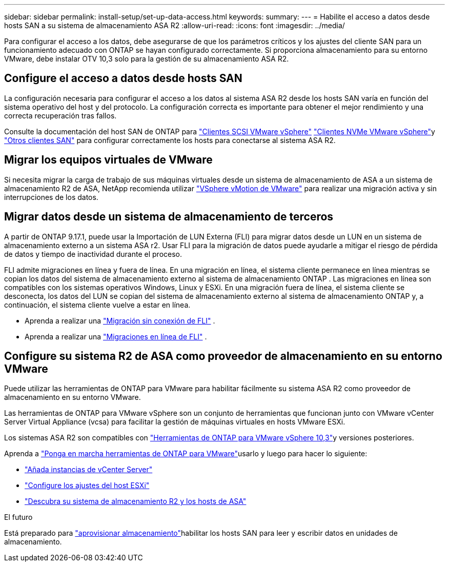 ---
sidebar: sidebar 
permalink: install-setup/set-up-data-access.html 
keywords:  
summary:  
---
= Habilite el acceso a datos desde hosts SAN a su sistema de almacenamiento ASA R2
:allow-uri-read: 
:icons: font
:imagesdir: ../media/


[role="lead"]
Para configurar el acceso a los datos, debe asegurarse de que los parámetros críticos y los ajustes del cliente SAN para un funcionamiento adecuado con ONTAP se hayan configurado correctamente. Si proporciona almacenamiento para su entorno VMware, debe instalar OTV 10,3 solo para la gestión de su almacenamiento ASA R2.



== Configure el acceso a datos desde hosts SAN

La configuración necesaria para configurar el acceso a los datos al sistema ASA R2 desde los hosts SAN varía en función del sistema operativo del host y del protocolo. La configuración correcta es importante para obtener el mejor rendimiento y una correcta recuperación tras fallos.

Consulte la documentación del host SAN de ONTAP para link:https://docs.netapp.com/us-en/ontap-sanhost/hu_vsphere_8.html["Clientes SCSI VMware vSphere"^] link:https://docs.netapp.com/us-en/ontap-sanhost/nvme_esxi_8.html["Clientes NVMe VMware vSphere"^]y link:https://docs.netapp.com/us-en/ontap-sanhost/overview.html["Otros clientes SAN"^] para configurar correctamente los hosts para conectarse al sistema ASA R2.



== Migrar los equipos virtuales de VMware

Si necesita migrar la carga de trabajo de sus máquinas virtuales desde un sistema de almacenamiento de ASA a un sistema de almacenamiento R2 de ASA, NetApp recomienda utilizar link:https://www.vmware.com/products/cloud-infrastructure/vsphere/vmotion["VSphere vMotion de VMware"^] para realizar una migración activa y sin interrupciones de los datos.



== Migrar datos desde un sistema de almacenamiento de terceros

A partir de ONTAP 9.17.1, puede usar la Importación de LUN Externa (FLI) para migrar datos desde un LUN en un sistema de almacenamiento externo a un sistema ASA r2. Usar FLI para la migración de datos puede ayudarle a mitigar el riesgo de pérdida de datos y tiempo de inactividad durante el proceso.

FLI admite migraciones en línea y fuera de línea. En una migración en línea, el sistema cliente permanece en línea mientras se copian los datos del sistema de almacenamiento externo al sistema de almacenamiento ONTAP . Las migraciones en línea son compatibles con los sistemas operativos Windows, Linux y ESXi. En una migración fuera de línea, el sistema cliente se desconecta, los datos del LUN se copian del sistema de almacenamiento externo al sistema de almacenamiento ONTAP y, a continuación, el sistema cliente vuelve a estar en línea.

* Aprenda a realizar una link:https://docs.netapp.com/us-en/ontap-fli/san-migration//concept_fli_offline_workflow.html["Migración sin conexión de FLI"^] .
* Aprenda a realizar una link:https://docs.netapp.com/us-en/ontap-fli/san-migration//concept_fli_online_workflow.html["Migraciones en línea de FLI"^] .




== Configure su sistema R2 de ASA como proveedor de almacenamiento en su entorno VMware

Puede utilizar las herramientas de ONTAP para VMware para habilitar fácilmente su sistema ASA R2 como proveedor de almacenamiento en su entorno VMware.

Las herramientas de ONTAP para VMware vSphere son un conjunto de herramientas que funcionan junto con VMware vCenter Server Virtual Appliance (vcsa) para facilitar la gestión de máquinas virtuales en hosts VMware ESXi.

Los sistemas ASA R2 son compatibles con link:https://docs.netapp.com/us-en/ontap-tools-vmware-vsphere-10/concepts/ontap-tools-overview.html["Herramientas de ONTAP para VMware vSphere 10,3"^]y versiones posteriores.

Aprenda a link:https://docs.netapp.com/us-en/ontap-tools-vmware-vsphere-10/deploy/ontap-tools-deployment.html["Ponga en marcha herramientas de ONTAP para VMware"^]usarlo y luego para hacer lo siguiente:

* link:https://docs.netapp.com/us-en/ontap-tools-vmware-vsphere-10/configure/add-vcenter.html["Añada instancias de vCenter Server"^]
* link:https://docs.netapp.com/us-en/ontap-tools-vmware-vsphere-10/configure/configure-esx-server-multipath-and-timeout-settings.html["Configure los ajustes del host ESXi"^]
* link:https://docs.netapp.com/us-en/ontap-tools-vmware-vsphere-10/configure/discover-storage-systems-and-hosts.html["Descubra su sistema de almacenamiento R2 y los hosts de ASA"^]


.El futuro
Está preparado para link:../manage-data/provision-san-storage.html["aprovisionar almacenamiento"]habilitar los hosts SAN para leer y escribir datos en unidades de almacenamiento.
